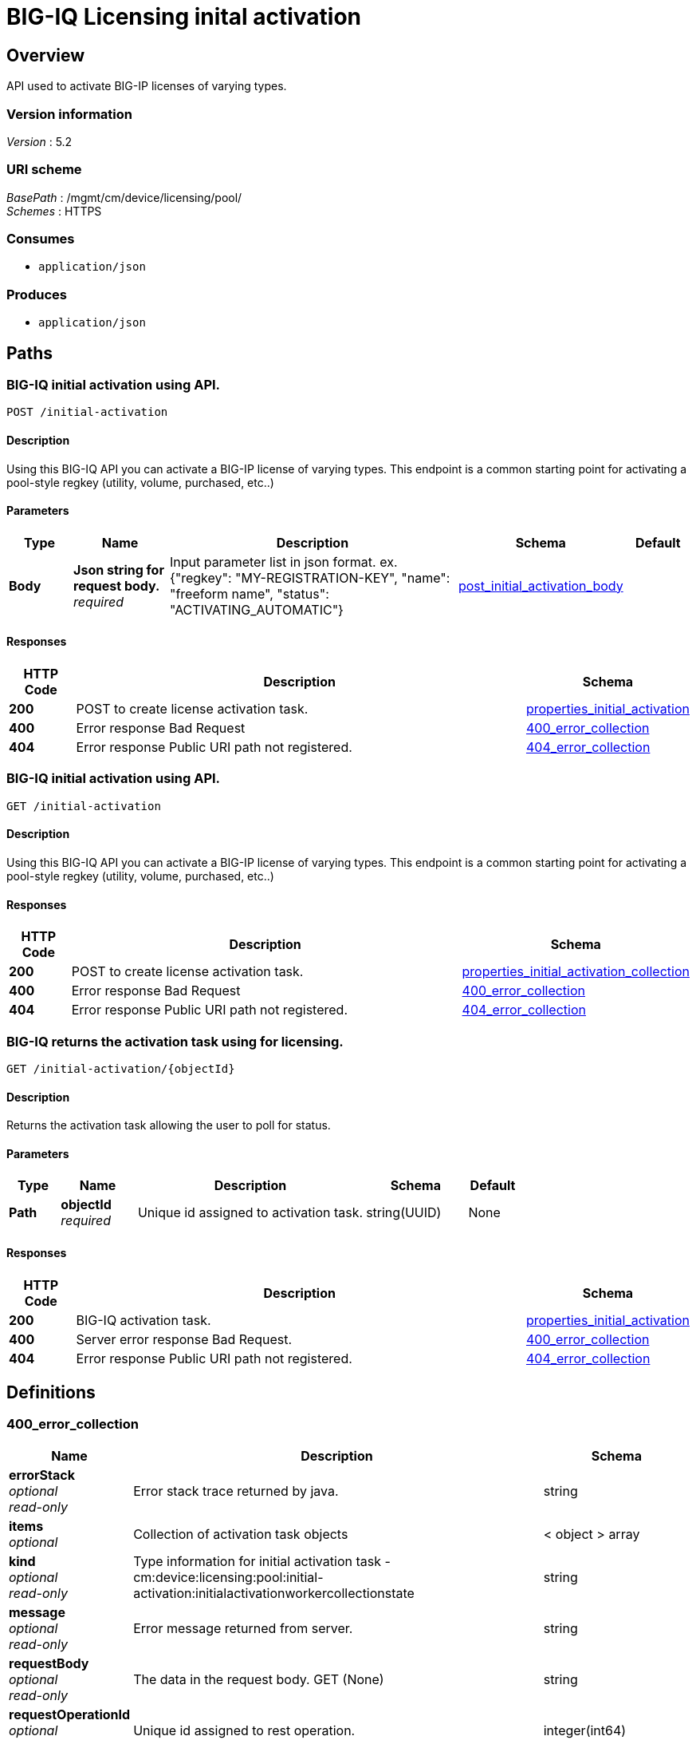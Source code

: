 = BIG-IQ Licensing inital activation


[[_overview]]
== Overview
API used to activate BIG-IP licenses of varying types.


=== Version information
[%hardbreaks]
_Version_ : 5.2


=== URI scheme
[%hardbreaks]
_BasePath_ : /mgmt/cm/device/licensing/pool/
_Schemes_ : HTTPS


=== Consumes

* `application/json`


=== Produces

* `application/json`




[[_paths]]
== Paths

[[_initial-activation_post]]
=== BIG-IQ initial activation using API.
....
POST /initial-activation
....


==== Description
Using this BIG-IQ API you can activate a BIG-IP license of varying types. This endpoint is a common starting point for activating a pool-style regkey (utility, volume, purchased, etc..)


==== Parameters

[options="header", cols=".^2,.^3,.^9,.^4,.^2"]
|===
|Type|Name|Description|Schema|Default
|*Body*|*Json string for request body.* +
_required_|Input parameter list in json format. ex. {"regkey": "MY-REGISTRATION-KEY", "name": "freeform name", "status": "ACTIVATING_AUTOMATIC"}|<<_post_initial_activation_body,post_initial_activation_body>>|
|===


==== Responses

[options="header", cols=".^2,.^14,.^4"]
|===
|HTTP Code|Description|Schema
|*200*|POST to create license activation task.|<<_properties_initial_activation,properties_initial_activation>>
|*400*|Error response Bad Request|<<_400_error_collection,400_error_collection>>
|*404*|Error response Public URI path not registered.|<<_404_error_collection,404_error_collection>>
|===


[[_initial-activation_get]]
=== BIG-IQ initial activation using API.
....
GET /initial-activation
....


==== Description
Using this BIG-IQ API you can activate a BIG-IP license of varying types. This endpoint is a common starting point for activating a pool-style regkey (utility, volume, purchased, etc..)


==== Responses

[options="header", cols=".^2,.^14,.^4"]
|===
|HTTP Code|Description|Schema
|*200*|POST to create license activation task.|<<_properties_initial_activation_collection,properties_initial_activation_collection>>
|*400*|Error response Bad Request|<<_400_error_collection,400_error_collection>>
|*404*|Error response Public URI path not registered.|<<_404_error_collection,404_error_collection>>
|===


[[_initial-activation_objectid_get]]
=== BIG-IQ returns the activation task using for licensing.
....
GET /initial-activation/{objectId}
....


==== Description
Returns the activation task allowing the user to poll for status.


==== Parameters

[options="header", cols=".^2,.^3,.^9,.^4,.^2"]
|===
|Type|Name|Description|Schema|Default
|*Path*|*objectId* +
_required_|Unique id assigned to activation task.|string(UUID)|None
|===


==== Responses

[options="header", cols=".^2,.^14,.^4"]
|===
|HTTP Code|Description|Schema
|*200*|BIG-IQ activation task.|<<_properties_initial_activation,properties_initial_activation>>
|*400*|Server error response Bad Request.|<<_400_error_collection,400_error_collection>>
|*404*|Error response Public URI path not registered.|<<_404_error_collection,404_error_collection>>
|===




[[_definitions]]
== Definitions

[[_400_error_collection]]
=== 400_error_collection

[options="header", cols=".^3,.^11,.^4"]
|===
|Name|Description|Schema
|*errorStack* +
_optional_ +
_read-only_|Error stack trace returned by java.|string
|*items* +
_optional_|Collection of activation task objects|< object > array
|*kind* +
_optional_ +
_read-only_|Type information for initial activation task - cm:device:licensing:pool:initial-activation:initialactivationworkercollectionstate|string
|*message* +
_optional_ +
_read-only_|Error message returned from server.|string
|*requestBody* +
_optional_ +
_read-only_|The data in the request body. GET (None)|string
|*requestOperationId* +
_optional_ +
_read-only_|Unique id assigned to rest operation.|integer(int64)
|===


[[_404_error_collection]]
=== 404_error_collection

[options="header", cols=".^3,.^11,.^4"]
|===
|Name|Description|Schema
|*errorStack* +
_optional_ +
_read-only_|Error stack trace returned by java.|string
|*items* +
_optional_|Collection of activation task objects.|< object > array
|*kind* +
_optional_ +
_read-only_|Type information for initial activation task - cm:device:licensing:pool:initial-activation:initialactivationworkercollectionstate|string
|*message* +
_optional_ +
_read-only_|Error message returned from server.|string
|*requestBody* +
_optional_ +
_read-only_|The data in the request body. GET (None)|string
|*requestOperationId* +
_optional_ +
_read-only_|Unique id assigned to rest operation.|integer(int64)
|===


[[_post_initial_activation_body]]
=== post_initial_activation_body

[options="header", cols=".^3,.^11,.^4"]
|===
|Name|Description|Schema
|*name* +
_optional_|Name of activation process.|string
|*regKey* +
_optional_|Base registration key.|string
|*status* +
_optional_|The state or type of activation process to use. ex. ACTIVATING_AUTOMATIC.|string
|===


[[_properties_initial_activation]]
=== properties_initial_activation

[options="header", cols=".^3,.^11,.^4"]
|===
|Name|Description|Schema
|*items* +
_optional_|Activation task properties.|< <<_properties_initial_activation_items,items>> > array
|===

[[_properties_initial_activation_items]]
*items*

[options="header", cols=".^3,.^11,.^4"]
|===
|Name|Description|Schema
|*dossier* +
_optional_|Auto-generated passphrase used for activation.|string
|*encryptedPrivateKey* +
_optional_|Encrypted private key used during calculation.|< integer > array
|*generation* +
_optional_|A integer that will track change made.|string
|*internalPrivateKey* +
_optional_|Internal encrypted key used during calculation.|string
|*kind* +
_optional_|Type information for initial activation. cm:device:licensing:pool:initial-activation:initialactivationworkeritemstate.|string
|*lastUpdateMicros* +
_optional_|Update time (micros) for last change made to a activation task.|integer
|*licenseReference* +
_optional_|Reference link to pool license used for activation.|<<_properties_initial_activation_licensereference,licenseReference>>
|*licenseText* +
_optional_|Contents of license file.|string
|*message* +
_optional_|Status message to user. ex. License BASE-REG-KEY ready.|string
|*name* +
_optional_|Name of initial activation task license type. ex. Purchased-Pools|string
|*publicKey* +
_optional_|Public key used during calculation.|< integer > array
|*regKey* +
_optional_|Base registration key.|string
|*selfLink* +
_optional_|Reference link to activation task.|string
|*sortName* +
_optional_|Name used to intentify sorting status. ex. Pending|string
|*status* +
_optional_|Status of license key activation. ex. READY|string
|===

[[_properties_initial_activation_licensereference]]
*licenseReference*

[options="header", cols=".^3,.^11,.^4"]
|===
|Name|Description|Schema
|*link* +
_optional_|Reference link to license data.|string
|===


[[_properties_initial_activation_collection]]
=== properties_initial_activation_collection

[options="header", cols=".^3,.^11,.^4"]
|===
|Name|Description|Schema
|*generation* +
_optional_|A integer that will track change made.|string
|*items* +
_optional_|Array of initial activation task properties.|< object > array
|*kind* +
_optional_|Type information for initial activation task. cm:device:licensing:pool:initial-activation:initialactivationworkeritemstate|string
|*lastUpdateMicros* +
_optional_|Update time (micros) for last change made to a initial activation task object. time.|string
|*selfLink* +
_optional_|Reference link to initial activation task object.|string
|===





